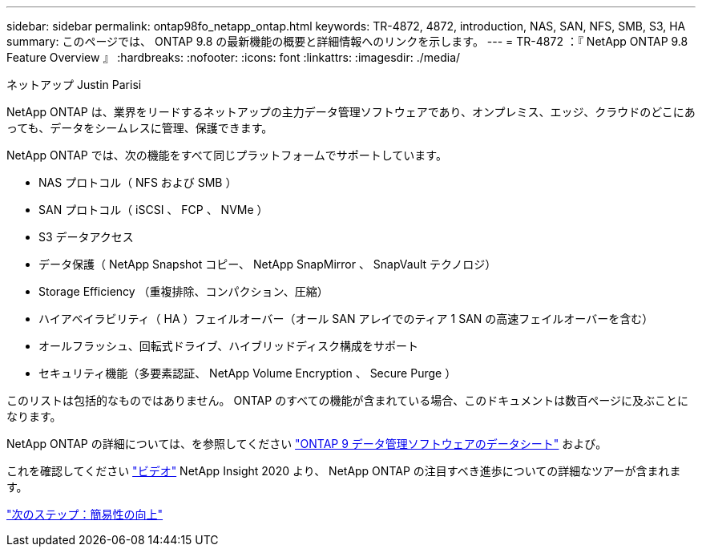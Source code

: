 ---
sidebar: sidebar 
permalink: ontap98fo_netapp_ontap.html 
keywords: TR-4872, 4872, introduction, NAS, SAN, NFS, SMB, S3, HA 
summary: このページでは、 ONTAP 9.8 の最新機能の概要と詳細情報へのリンクを示します。 
---
= TR-4872 ：『 NetApp ONTAP 9.8 Feature Overview 』
:hardbreaks:
:nofooter: 
:icons: font
:linkattrs: 
:imagesdir: ./media/


ネットアップ Justin Parisi

NetApp ONTAP は、業界をリードするネットアップの主力データ管理ソフトウェアであり、オンプレミス、エッジ、クラウドのどこにあっても、データをシームレスに管理、保護できます。

NetApp ONTAP では、次の機能をすべて同じプラットフォームでサポートしています。

* NAS プロトコル（ NFS および SMB ）
* SAN プロトコル（ iSCSI 、 FCP 、 NVMe ）
* S3 データアクセス
* データ保護（ NetApp Snapshot コピー、 NetApp SnapMirror 、 SnapVault テクノロジ）
* Storage Efficiency （重複排除、コンパクション、圧縮）
* ハイアベイラビリティ（ HA ）フェイルオーバー（オール SAN アレイでのティア 1 SAN の高速フェイルオーバーを含む）
* オールフラッシュ、回転式ドライブ、ハイブリッドディスク構成をサポート
* セキュリティ機能（多要素認証、 NetApp Volume Encryption 、 Secure Purge ）


このリストは包括的なものではありません。 ONTAP のすべての機能が含まれている場合、このドキュメントは数百ページに及ぶことになります。

NetApp ONTAP の詳細については、を参照してください https://www.netapp.com/pdf.html?item=/media/7413-ds-3231.pdf["ONTAP 9 データ管理ソフトウェアのデータシート"^] および。

これを確認してください link:https://tv.netapp.com/detail/video/6211778986001["ビデオ"] NetApp Insight 2020 より、 NetApp ONTAP の注目すべき進歩についての詳細なツアーが含まれます。

link:ontap98fo_simplicity_enhancements.html["次のステップ：簡易性の向上"]
